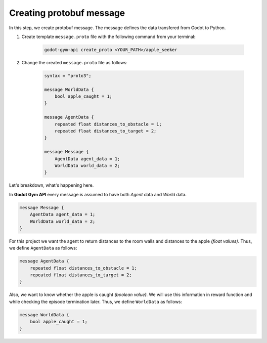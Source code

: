 Creating protobuf message
=========================

In this step, we create protobuf message. The message defines the data transfered from Godot to Python. 

1. Create template ``message.proto`` file with the following command from your terminal:
    
    .. code-block:: bash

        godot-gym-api create_proto <YOUR_PATH>/apple_seeker

2. Change the created ``message.proto`` file as follows:

    .. code-block::

        syntax = "proto3";

        message WorldData {
            bool apple_caught = 1;
        }

        message AgentData {
            repeated float distances_to_obstacle = 1;
            repeated float distances_to_target = 2;
        }

        message Message {
            AgentData agent_data = 1;
            WorldData world_data = 2;
        }

Let's breakdown, what's happening here.

In **Godot Gym API** every message is assumed to have both *Agent* data and *World* data. 

.. code-block::

    message Message {
        AgentData agent_data = 1;
        WorldData world_data = 2;
    }

For this project we want the agent to return distances to the room walls and distances 
to the apple *(float values)*. Thus, we define ``AgentData`` as follows:

.. code-block::

    message AgentData {
        repeated float distances_to_obstacle = 1;
        repeated float distances_to_target = 2;
    }

Also, we want to know whether the apple is caught *(boolean value)*. We will use this information 
in reward function and while checking the episode termination later. 
Thus, we define ``WorldData`` as follows:

.. code-block::

    message WorldData {
        bool apple_caught = 1;
    }